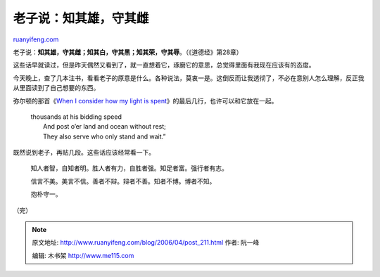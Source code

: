 .. _200604_post_211:

老子说：知其雄，守其雌
=========================================

`ruanyifeng.com <http://www.ruanyifeng.com/blog/2006/04/post_211.html>`__

老子说：\ **知其雄，守其雌；知其白，守其黑；知其荣，守其辱**\ 。（《道德经》第28章）

这些话早就读过，但是昨天偶然又看到了，就一直想着它，琢磨它的意思，总觉得里面有我现在应该有的态度。

今天晚上，查了几本注书，看看老子的原意是什么。各种说法，莫衷一是。这倒反而让我透彻了，不必在意别人怎么理解，反正我从里面读到了自己想要的东西。

弥尔顿的那首《\ `When I consider how my light is
spent <http://www.ruanyifeng.com/blog/2006/03/post_197.html>`__\ 》的最后几行，也许可以和它放在一起。

    | thousands at his bidding speed
    |  And post o’er land and ocean without rest;
    |  They also serve who only stand and wait.”

既然说到老子，再贴几段。这些话应该经常看一下。

    知人者智，自知者明。胜人者有力，自胜者强。知足者富。强行者有志。

    信言不美。美言不信。善者不辩。辩者不善。知者不博。博者不知。

    抱朴守一。

（完）

.. note::
    原文地址: http://www.ruanyifeng.com/blog/2006/04/post_211.html 
    作者: 阮一峰 

    编辑: 木书架 http://www.me115.com